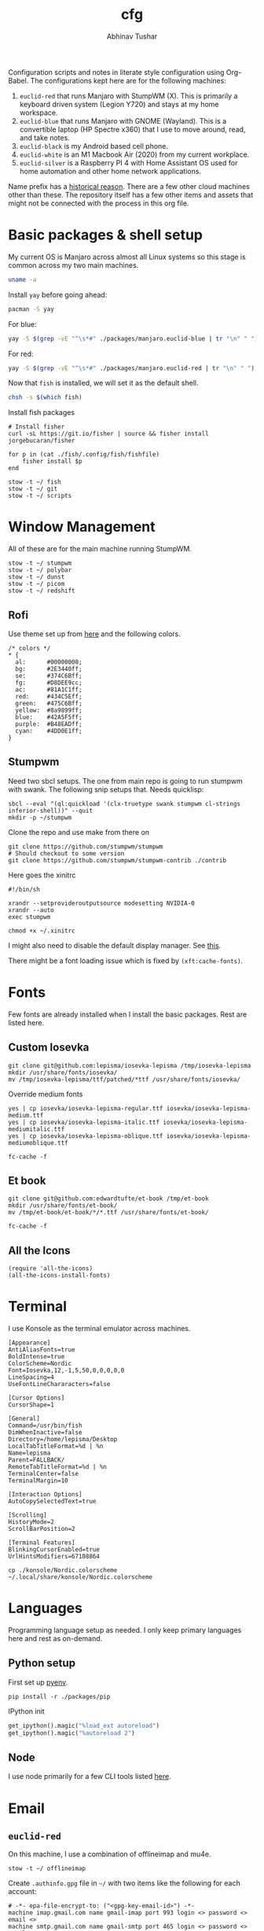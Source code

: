 #+TITLE: cfg
#+AUTHOR: Abhinav Tushar

#+PROPERTY: header-args :exports both :results output

Configuration scripts and notes in literate style configuration using Org-Babel.
The configurations kept here are for the following machines:

1. ~euclid-red~ that runs Manjaro with StumpWM (X). This is primarily a keyboard
   driven system (Legion Y720) and stays at my home workspace.
2. ~euclid-blue~ that runs Manjaro with GNOME (Wayland). This is a convertible
   laptop (HP Spectre x360) that I use to move around, read, and take notes.
3. ~euclid-black~ is my Android based cell phone.
4. ~euclid-white~ is an M1 Macbook Air (2020) from my current workplace.
5. ~euclid-silver~ is a Raspberry PI 4 with Home Assistant OS used for home
   automation and other home network applications.

Name prefix has a [[https://en.wikipedia.org/wiki/Pi_(film)][historical reason]]. There are a few other cloud machines other
than these. The repository itself has a few other items and assets that might
not be connected with the process in this org file.

* Basic packages & shell setup
My current OS is Manjaro across almost all Linux systems so this stage is common
across my two main machines.

#+BEGIN_SRC bash
uname -a
#+END_SRC

#+RESULTS:
: Linux euclid-red 5.15.89-1-MANJARO #1 SMP PREEMPT Wed Jan 18 20:37:11 UTC 2023 x86_64 GNU/Linux

Install ~yay~ before going ahead:

#+begin_src bash :dir /sudo::
pacman -S yay
#+end_src

For blue:
#+BEGIN_SRC bash
yay -S $(grep -vE "^\s*#" ./packages/manjaro.euclid-blue | tr "\n" " ")
#+END_SRC

For red:
#+BEGIN_SRC bash
yay -S $(grep -vE "^\s*#" ./packages/manjaro.euclid-red | tr "\n" " ")
#+END_SRC

Now that ~fish~ is installed, we will set it as the default shell.

#+BEGIN_SRC bash
  chsh -s $(which fish)
#+END_SRC

Install fish packages

#+begin_src shell
  # Install fisher
  curl -sL https://git.io/fisher | source && fisher install jorgebucaran/fisher

  for p in (cat ./fish/.config/fish/fishfile)
      fisher install $p
  end
#+end_src

#+BEGIN_SRC shell
stow -t ~/ fish
stow -t ~/ git
stow -t ~/ scripts
#+END_SRC

* Window Management
All of these are for the main machine running StumpWM.

#+BEGIN_SRC shell
stow -t ~/ stumpwm
stow -t ~/ polybar
stow -t ~/ dunst
stow -t ~/ picom
stow -t ~/ redshift
#+END_SRC

** Rofi
Use theme set up from [[https://github.com/adi1090x/rofi][here]] and the following colors.

#+begin_src
/* colors */
,* {
  al:      #00000000;
  bg:      #2E3440ff;
  se:      #374C6Bff;
  fg:      #D8DEE9cc;
  ac:      #81A1C1ff;
  red:     #434C5Eff;
  green:   #475C6Bff;
  yellow:  #8a9899ff;
  blue:    #42A5F5ff;
  purple:  #B48EADff;
  cyan:    #4DD0E1ff;
}
#+end_src

** Stumpwm

Need two sbcl setups. The one from main repo is going to run stumpwm with swank.
The following snip setups that. Needs quicklisp:

#+BEGIN_SRC shell
sbcl --eval "(ql:quickload '(clx-truetype swank stumpwm cl-strings inferior-shell))" --quit
mkdir -p ~/stumpwm
#+END_SRC

Clone the repo and use make from there on
#+BEGIN_SRC shell :dir ~/stumpwm/
git clone https://github.com/stumpwm/stumpwm
# Should checkout to some version
git clone https://github.com/stumpwm/stumpwm-contrib ./contrib
#+END_SRC

Here goes the xinitrc
#+BEGIN_SRC shell :tangle ~/.xinitrc
#!/bin/sh

xrandr --setprovideroutputsource modesetting NVIDIA-0
xrandr --auto
exec stumpwm
#+END_SRC

#+BEGIN_SRC shell
chmod +x ~/.xinitrc
#+END_SRC

I might also need to disable the default display manager. See [[https://askubuntu.com/a/882436][this]].

There might be a font loading issue which is fixed by ~(xft:cache-fonts)~.

* Fonts
Few fonts are already installed when I install the basic packages. Rest are
listed here.

** Custom Iosevka
#+BEGIN_SRC shell :dir /sudo::
git clone git@github.com:lepisma/iosevka-lepisma /tmp/iosevka-lepisma
mkdir /usr/share/fonts/iosevka/
mv /tmp/iosevka-lepisma/ttf/patched/*ttf /usr/share/fonts/iosevka/
#+END_SRC

Override medium fonts
#+BEGIN_SRC shell :dir /sudo::/usr/share/fonts
yes | cp iosevka/iosevka-lepisma-regular.ttf iosevka/iosevka-lepisma-medium.ttf
yes | cp iosevka/iosevka-lepisma-italic.ttf iosevka/iosevka-lepisma-mediumitalic.ttf
yes | cp iosevka/iosevka-lepisma-oblique.ttf iosevka/iosevka-lepisma-mediumoblique.ttf

fc-cache -f
#+END_SRC

** Et book
#+BEGIN_SRC shell :dir /sudo::
git clone git@github.com:edwardtufte/et-book /tmp/et-book
mkdir /usr/share/fonts/et-book/
mv /tmp/et-book/et-book/*/*.ttf /usr/share/fonts/et-book/

fc-cache -f
#+END_SRC

** All the Icons
#+BEGIN_SRC elisp
(require 'all-the-icons)
(all-the-icons-install-fonts)
#+END_SRC

* Terminal
I use Konsole as the terminal emulator across machines.

#+BEGIN_SRC init :tangle ~/.local/share/konsole/lepisma.profile
[Appearance]
AntiAliasFonts=true
BoldIntense=true
ColorScheme=Nordic
Font=Iosevka,12,-1,5,50,0,0,0,0,0
LineSpacing=4
UseFontLineChararacters=false

[Cursor Options]
CursorShape=1

[General]
Command=/usr/bin/fish
DimWhenInactive=false
Directory=/home/lepisma/Desktop
LocalTabTitleFormat=%d | %n
Name=lepisma
Parent=FALLBACK/
RemoteTabTitleFormat=%d | %n
TerminalCenter=false
TerminalMargin=10

[Interaction Options]
AutoCopySelectedText=true

[Scrolling]
HistoryMode=2
ScrollBarPosition=2

[Terminal Features]
BlinkingCursorEnabled=true
UrlHintsModifiers=67108864
#+END_SRC

#+BEGIN_SRC shell
cp ./konsole/Nordic.colorscheme ~/.local/share/konsole/Nordic.colorscheme
#+END_SRC

* Languages
Programming language setup as needed. I only keep primary languages here and
rest as on-demand.

** Python setup
First set up [[https://github.com/pyenv/pyenv][pyenv]].

#+BEGIN_SRC shell
pip install -r ./packages/pip
#+END_SRC

IPython init

#+BEGIN_SRC python :tangle ~/.ipython/profile_default/startup/00-auto.py
get_ipython().magic("%load_ext autoreload")
get_ipython().magic("%autoreload 2")
#+END_SRC

** Node
I use node primarily for a few CLI tools listed [[./packages/node][here]].

* Email
** ~euclid-red~
On this machine, I use a combination of offlineimap and mu4e.

#+BEGIN_SRC shell
stow -t ~/ offlineimap
#+END_SRC

Create ~.authinfo.gpg~ file in ~~/~ with two items like the following for each
account:

#+begin_example
# -*- epa-file-encrypt-to: ("<gpg-key-email-id>") -*-
machine imap.gmail.com name gmail-imap port 993 login <> password <> email <>
machine smtp.gmail.com name gmail-smtp port 465 login <> password <> email <>
#+end_example

#+begin_src ini :tangle ~/.local/share/applications/compose-mail.desktop
[Desktop Entry]
Type=Application
Name=Compose Mail
Exec=/home/lepisma/bin/compose-mail %u
StartupNotify=false
MimeType=x-scheme-handler/mailto
#+end_src

* Setup hardware
** Bluetooth sinks
Dumping commands. Need to enable bluetooth service and stuff.

#+begin_src shell
  pacmd list-sinks | grep -e 'name:' -e 'index:'
  pacmd set-default-sink <n>
>>>>>>> ce96b50 (add example for authinfo entry)
#+end_src

** ~euclid-blue~
I have been using geary here and that works well.

* Default Programs
As a common item, I have a script ~www~ that dispatches urls to the right browser.
That's supposed to be set as the primary web handler.

#+BEGIN_SRC ini :tangle ~/.local/share/applications/www.desktop
[Desktop Entry]
Encoding=UTF-8
Version=1.0
Type=Application
NoDisplay=true
Exec=/home/lepisma/bin/www
Name=www
Comment=Browser dispatch
#+END_SRC

Org protocol for capturing literature nodes
#+begin_src ini :tangle ~/.local/share/applications/org-protocol.desktop
[Desktop Entry]
Name=Org-Protocol
Exec=emacsclient %u
Icon=emacs-icon
Type=Application
Terminal=false
MimeType=x-scheme-handler/org-protocol
#+end_src

** ~euclid-red~
#+BEGIN_SRC shell
  xdg-mime default feh.desktop image/jpeg
  xdg-mime default feh.desktop image/png
  xdg-mime default www.desktop x-scheme-handler/http
  xdg-mime default www.desktop x-scheme-handler/https
  xdg-mime default compose-mail.desktop x-scheme-handler/mailto
  xdg-mime default org.kde.okular.desktop application/pdf
  xdg-mime default org-protocol.desktop x-scheme-handler/org-protocol

  handlr set inode/directory nautilus.desktop
  handlr set .doc org.onlyoffice.desktopeditors.desktop
  handlr set .docx org.onlyoffice.desktopeditors.desktop
#+END_SRC

** ~euclid-blue~
I don't have much customization here and I let GNOME handle most of items.

#+BEGIN_SRC shell
  xdg-mime default www.desktop x-scheme-handler/http
  xdg-mime default www.desktop x-scheme-handler/https
  xdg-mime default org-protocol.desktop x-scheme-handler/org-protocol
#+END_SRC

* Hardware
Hardware specific configurations or installation steps.

** ~euclid-red~
*** Graphics Tablet
For Wacom One, run ~configure-tablet~.

*** Touchpad
Two finger for right click.

#+begin_src ini :tangle /sudo::/etc/X11/xorg.conf.d/99-synaptics-overrides.conf
Section "InputClass"
	Identifier "touchpad overrides"
	Driver "libinput"
	MatchIsTouchpad "on"
	Option "Tapping" "on"
	Option "TappingButtonMap" "lrm"
EndSection
#+end_src

*** Keyboards
Swap keys on laptop's main board.

#+BEGIN_SRC ini :tangle ~/.Xmodmap
clear lock
clear control
keycode 66 = Control_L
add control = Control_L Control_R
#+END_SRC

*** Macropad
Installed KMonad and set up [[./keyboard/kmonad.service][the service]] for macropad.

*** Graphics Card
My laptop has Intel /and/ Nvidia card. I switch to just Nvidia drivers which works
well for me. Relevant portion for ~xinitrc~:

#+BEGIN_SRC shell
# Goes above exec stump..
xrandr --setprovideroutputsource modesetting NVIDIA-0
xrandr --auto
#+END_SRC

*** Streamdeck
Import config from ~~./streamdeck~.

** ~euclid-blue~
*** Battery
Install ~tlp~ (already done in package installation), and enable the service.

#+begin_src shell
  systemctl enable tlp.service
  systemctl start tlp.service
#+end_src

*** Keyboard
Installed KMonad and set up [[./keyboard/kmonad.euclid-blue.service][this service]] for colemak-dh.

*** Touch Scrolling
Firefox needs some configuration to enable intuitive scrolling in touchscreen
laptops. [[https://superuser.com/questions/1151161/enable-touch-scrolling-in-firefox][Here]] is a guide.


